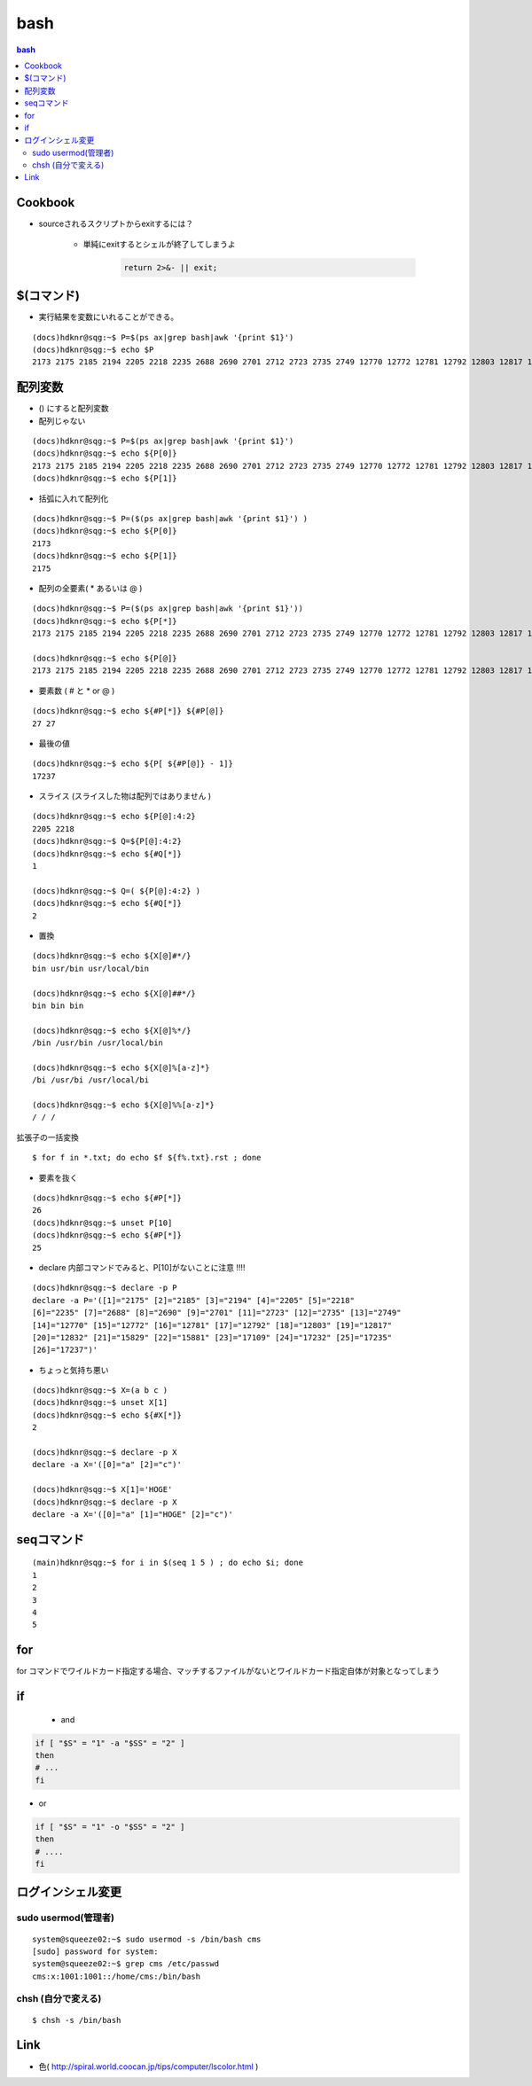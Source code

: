 ======
bash
======

.. contents:: bash 


Cookbook
===============

- sourceされるスクリプトからexitするには？

    - 単純にexitするとシェルが終了してしまうよ

        .. code-block:: bash

            return 2>&- || exit;


$(コマンド)
============

- 実行結果を変数にいれることができる。

::

    (docs)hdknr@sqg:~$ P=$(ps ax|grep bash|awk '{print $1}')
    (docs)hdknr@sqg:~$ echo $P
    2173 2175 2185 2194 2205 2218 2235 2688 2690 2701 2712 2723 2735 2749 12770 12772 12781 12792 12803 12817 12832 15829 15881 17109 17199 17201


配列変数
=========

- () にすると配列変数

- 配列じゃない

::

    (docs)hdknr@sqg:~$ P=$(ps ax|grep bash|awk '{print $1}')
    (docs)hdknr@sqg:~$ echo ${P[0]}
    2173 2175 2185 2194 2205 2218 2235 2688 2690 2701 2712 2723 2735 2749 12770 12772 12781 12792 12803 12817 12832 15829 15881 17109 17218 17224 17226 17227
    (docs)hdknr@sqg:~$ echo ${P[1]}

- 括弧に入れて配列化

::

    (docs)hdknr@sqg:~$ P=($(ps ax|grep bash|awk '{print $1}') )
    (docs)hdknr@sqg:~$ echo ${P[0]}
    2173
    (docs)hdknr@sqg:~$ echo ${P[1]}
    2175

- 配列の全要素( * あるいは @ )

::

    (docs)hdknr@sqg:~$ P=($(ps ax|grep bash|awk '{print $1}'))
    (docs)hdknr@sqg:~$ echo ${P[*]}
    2173 2175 2185 2194 2205 2218 2235 2688 2690 2701 2712 2723 2735 2749 12770 12772 12781 12792 12803 12817 12832 15829 15881 17109 17232 17235 17237

    (docs)hdknr@sqg:~$ echo ${P[@]}
    2173 2175 2185 2194 2205 2218 2235 2688 2690 2701 2712 2723 2735 2749 12770 12772 12781 12792 12803 12817 12832 15829 15881 17109 17232 17235 17237

- 要素数 ( # と * or @ )

::

    (docs)hdknr@sqg:~$ echo ${#P[*]} ${#P[@]}
    27 27

- 最後の値

::

    (docs)hdknr@sqg:~$ echo ${P[ ${#P[@]} - 1]}
    17237


- スライス (スライスした物は配列ではありません )

::

    (docs)hdknr@sqg:~$ echo ${P[@]:4:2}
    2205 2218
    (docs)hdknr@sqg:~$ Q=${P[@]:4:2}
    (docs)hdknr@sqg:~$ echo ${#Q[*]}
    1

    (docs)hdknr@sqg:~$ Q=( ${P[@]:4:2} )
    (docs)hdknr@sqg:~$ echo ${#Q[*]}
    2


- 置換

::

     (docs)hdknr@sqg:~$ echo ${X[@]#*/}
     bin usr/bin usr/local/bin

     (docs)hdknr@sqg:~$ echo ${X[@]##*/}
     bin bin bin

     (docs)hdknr@sqg:~$ echo ${X[@]%*/}
     /bin /usr/bin /usr/local/bin

     (docs)hdknr@sqg:~$ echo ${X[@]%[a-z]*}
     /bi /usr/bi /usr/local/bi

     (docs)hdknr@sqg:~$ echo ${X[@]%%[a-z]*}
     / / /

拡張子の一括変換 ::

    $ for f in *.txt; do echo $f ${f%.txt}.rst ; done

- 要素を抜く


::

    (docs)hdknr@sqg:~$ echo ${#P[*]}
    26
    (docs)hdknr@sqg:~$ unset P[10]
    (docs)hdknr@sqg:~$ echo ${#P[*]}
    25


- declare 内部コマンドでみると、P[10]がないことに注意 !!!!

::

    (docs)hdknr@sqg:~$ declare -p P
    declare -a P='([1]="2175" [2]="2185" [3]="2194" [4]="2205" [5]="2218" 
    [6]="2235" [7]="2688" [8]="2690" [9]="2701" [11]="2723" [12]="2735" [13]="2749" 
    [14]="12770" [15]="12772" [16]="12781" [17]="12792" [18]="12803" [19]="12817" 
    [20]="12832" [21]="15829" [22]="15881" [23]="17109" [24]="17232" [25]="17235" 
    [26]="17237")'


- ちょっと気持ち悪い

::

    (docs)hdknr@sqg:~$ X=(a b c )
    (docs)hdknr@sqg:~$ unset X[1]
    (docs)hdknr@sqg:~$ echo ${#X[*]}
    2

    (docs)hdknr@sqg:~$ declare -p X
    declare -a X='([0]="a" [2]="c")'

    (docs)hdknr@sqg:~$ X[1]='HOGE'
    (docs)hdknr@sqg:~$ declare -p X
    declare -a X='([0]="a" [1]="HOGE" [2]="c")'


seqコマンド
==================

::

    (main)hdknr@sqg:~$ for i in $(seq 1 5 ) ; do echo $i; done
    1
    2
    3
    4
    5

for
=====

for コマンドでワイルドカード指定する場合、マッチするファイルがないとワイルドカード指定自体が対象となってしまう


if
====

 - and 

.. code-block:: bash

    if [ "$S" = "1" -a "$SS" = "2" ]
    then
    # ...
    fi

- or

.. code-block:: bash


    if [ "$S" = "1" -o "$SS" = "2" ]
    then
    # ....
    fi


ログインシェル変更
===================

sudo usermod(管理者)
-----------------------------------

::

    system@squeeze02:~$ sudo usermod -s /bin/bash cms
    [sudo] password for system: 
    system@squeeze02:~$ grep cms /etc/passwd
    cms:x:1001:1001::/home/cms:/bin/bash

chsh (自分で変える)
----------------------------

::

    $ chsh -s /bin/bash



Link
=======

- 色( http://spiral.world.coocan.jp/tips/computer/lscolor.html )

